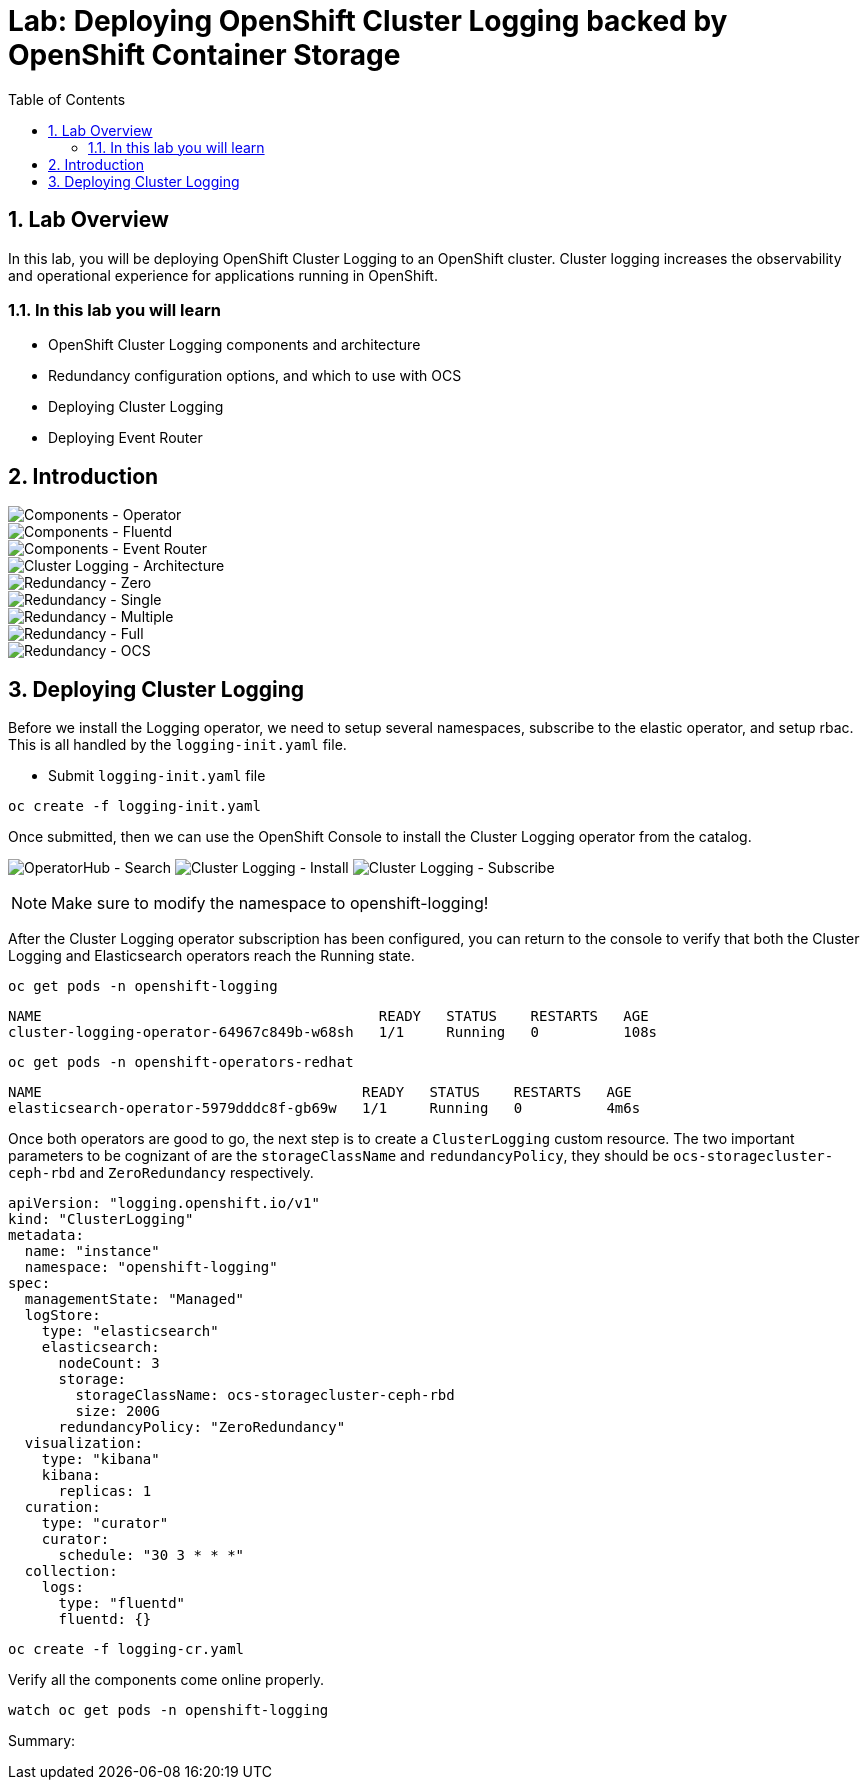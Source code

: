 = Lab: Deploying OpenShift Cluster Logging backed by OpenShift Container Storage
:toc: right
:toclevels: 2
:icons: font
:language: bash
:numbered:
// Activate experimental attribute for Keyboard Shortcut keys
:experimental:

== Lab Overview

In this lab, you will be deploying OpenShift Cluster Logging to an OpenShift cluster. Cluster logging increases the observability and operational experience for applications running in OpenShift.

=== In this lab you will learn

* OpenShift Cluster Logging components and architecture
* Redundancy configuration options, and which to use with OCS
* Deploying Cluster Logging
* Deploying Event Router

== Introduction

image::imgs/image-01.png[Components - Operator, Elasticsearch]
image::imgs/image-02.png[Components - Fluentd, Kibana]
image::imgs/image-03.png[Components - Event Router]
image::imgs/image-04.png[Cluster Logging - Architecture]
image::imgs/image-05.png[Redundancy - Zero]
image::imgs/image-06.png[Redundancy - Single]
image::imgs/image-07.png[Redundancy - Multiple]
image::imgs/image-08.png[Redundancy - Full]
image::imgs/image-09.png[Redundancy - OCS]

== Deploying Cluster Logging

Before we install the Logging operator, we need to setup several namespaces, subscribe to the elastic operator, and setup rbac. This is all handled by the ``logging-init.yaml`` file.

- Submit ``logging-init.yaml`` file

[source,role="execute"]
----
oc create -f logging-init.yaml
----
    
Once submitted, then we can use the OpenShift Console to install the Cluster Logging operator from the catalog.

image:imgs/image-21.png[OperatorHub - Search]
image:imgs/image-22.png[Cluster Logging - Install]
image:imgs/image-23.png[Cluster Logging - Subscribe]

NOTE: Make sure to modify the namespace to openshift-logging!

After the Cluster Logging operator subscription has been configured, you can return to the console to verify that both the Cluster Logging and Elasticsearch operators reach the Running state.

[source,role="execute"]
----
oc get pods -n openshift-logging
----

```
NAME                                        READY   STATUS    RESTARTS   AGE
cluster-logging-operator-64967c849b-w68sh   1/1     Running   0          108s
```

[source,role="execute"]
----
oc get pods -n openshift-operators-redhat
----

```
NAME                                      READY   STATUS    RESTARTS   AGE
elasticsearch-operator-5979dddc8f-gb69w   1/1     Running   0          4m6s
```

Once both operators are good to go, the next step is to create a ``ClusterLogging`` custom resource. The two important parameters to be cognizant of are the ``storageClassName`` and ``redundancyPolicy``, they should be ``ocs-storagecluster-ceph-rbd`` and ``ZeroRedundancy`` respectively.

```
apiVersion: "logging.openshift.io/v1"
kind: "ClusterLogging"
metadata:
  name: "instance"
  namespace: "openshift-logging"
spec:
  managementState: "Managed"
  logStore:
    type: "elasticsearch"
    elasticsearch:
      nodeCount: 3
      storage:
        storageClassName: ocs-storagecluster-ceph-rbd
        size: 200G
      redundancyPolicy: "ZeroRedundancy"
  visualization:
    type: "kibana"
    kibana:
      replicas: 1
  curation:
    type: "curator"
    curator:
      schedule: "30 3 * * *"
  collection:
    logs:
      type: "fluentd"
      fluentd: {}
```

[source,role="execute"]
----
oc create -f logging-cr.yaml
----

Verify all the components come online properly.

[source,role="execute"]
----
watch oc get pods -n openshift-logging
----

Summary: 
